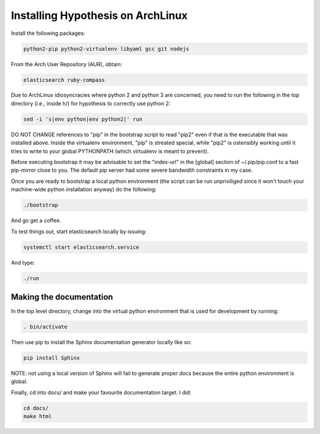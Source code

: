 Installing Hypothesis on ArchLinux
##################################

Install the following packages:

.. code-block:: bash

    python2-pip python2-virtualenv libyaml gcc git nodejs

From the Arch User Repository (AUR), obtain:

.. code-block:: bash

    elasticsearch ruby-compass

Due to ArchLinux idiosyncracies where python 2 and python 3 are concerned, you need to run the following
in the top directory (i.e., inside h/) for hypothesis to correctly use python 2:

.. code-block:: bash

    sed -i 's|env python|env python2|' run

DO NOT CHANGE references to "pip" in the bootstrap script to read "pip2" even if that is the executable that was installed above. Inside the virtualenv environment, "pip" is streated special, while "pip2" is ostensibly working until it tries to write to your global PYTHONPATH (which virtualenv is meant to prevent).

Before executing bootstrap it may be advisable to set the "index-url" in the [global] section of ~/.pip/pip.conf to a fast pip-mirror close to you. The default pip server had some severe bandwidth constraints in my case.

Once you are ready to bootstrap a local python environment (the script can be run unpriviliged since it won't touch your machine-wide python installation anyway) do the following:

.. code-block:: bash

    ./bootstrap

And go get a coffee.

To test things out, start elasticsearch locally by issuing:

.. code-block:: bash

    systemctl start elasticsearch.service

And type:

.. code-block:: bash

    ./run

Making the documentation
------------------------

In the top level directory, change into the virtual python environment that is used for development by running:

.. code-block:: bash

    . bin/activate

Then use pip to install the Sphinx documentation generator locally like so:

.. code-block:: bash

    pip install Sphinx

NOTE: not using a local version of Sphinx will fail to generate proper docs because the entire python environment is global.

Finally, cd into docs/ and make your favourite documentation target. I did:

.. code-block:: bash

    cd docs/
    make html
